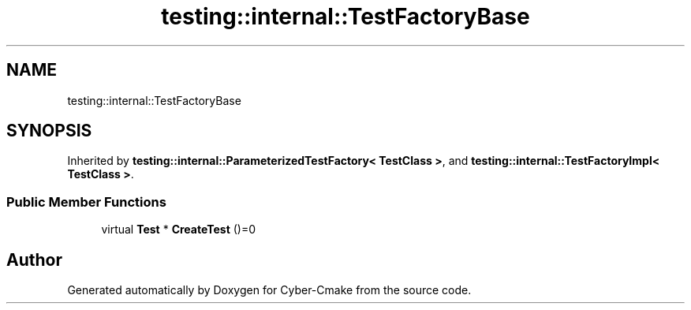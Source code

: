 .TH "testing::internal::TestFactoryBase" 3 "Sun Sep 3 2023" "Version 8.0" "Cyber-Cmake" \" -*- nroff -*-
.ad l
.nh
.SH NAME
testing::internal::TestFactoryBase
.SH SYNOPSIS
.br
.PP
.PP
Inherited by \fBtesting::internal::ParameterizedTestFactory< TestClass >\fP, and \fBtesting::internal::TestFactoryImpl< TestClass >\fP\&.
.SS "Public Member Functions"

.in +1c
.ti -1c
.RI "virtual \fBTest\fP * \fBCreateTest\fP ()=0"
.br
.in -1c

.SH "Author"
.PP 
Generated automatically by Doxygen for Cyber-Cmake from the source code\&.
